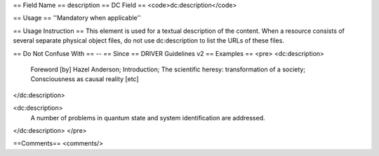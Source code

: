 == Field Name ==
description
== DC Field ==
<code>dc:description</code>

== Usage ==
''Mandatory when applicable''

== Usage Instruction ==
This element is used for a textual description of the content. When a resource consists of several separate physical object files, do not use dc:description to list the URLs of these files.

== Do Not Confuse With ==
--
== Since ==
DRIVER Guidelines v2
== Examples ==
<pre>
<dc:description>
  Foreword [by] Hazel Anderson; Introduction; The scientific heresy:
  transformation of a society; Consciousness as causal reality [etc]
</dc:description>

<dc:description>
  A number of problems in quantum state and system identification are
  addressed.
</dc:description>
</pre>

==Comments==
<comments/>

